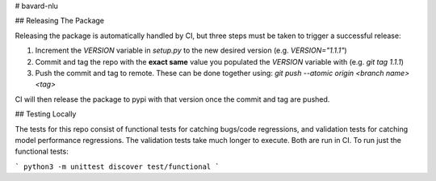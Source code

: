 # bavard-nlu

## Releasing The Package

Releasing the package is automatically handled by CI, but three steps must be taken to trigger a successful release:

1. Increment the `VERSION` variable in `setup.py` to the new desired version (e.g. `VERSION="1.1.1"`)
2. Commit and tag the repo with the **exact same** value you populated the `VERSION` variable with (e.g. `git tag 1.1.1`)
3. Push the commit and tag to remote. These can be done together using: `git push --atomic origin <branch name> <tag>`

CI will then release the package to pypi with that version once the commit and tag are pushed.

## Testing Locally

The tests for this repo consist of functional tests for catching bugs/code regressions, and validation tests for catching model performance regressions. The validation tests take much longer to execute. Both are run in CI. To run just the functional tests:

```
python3 -m unittest discover test/functional
```

